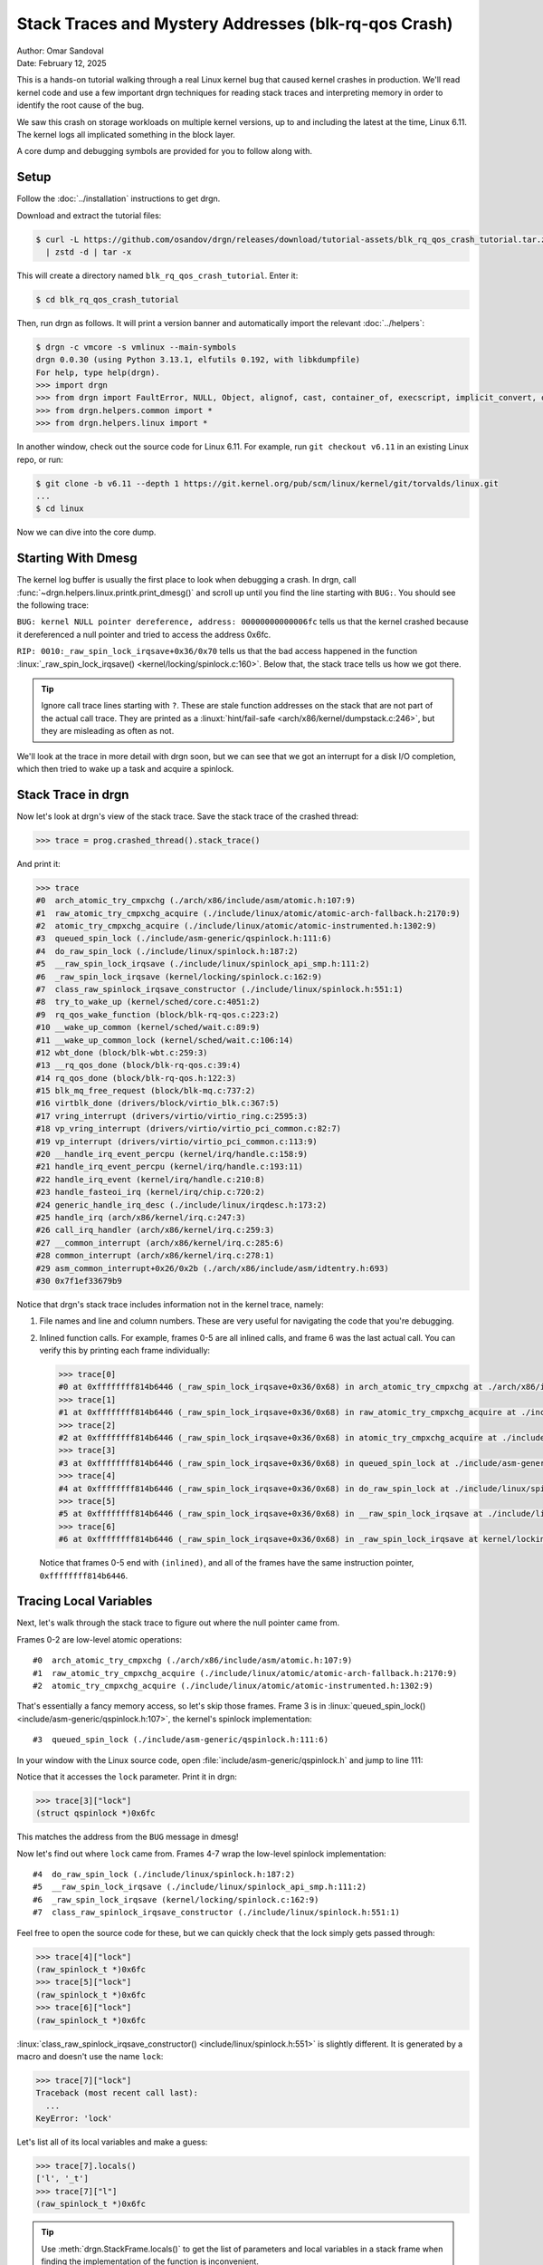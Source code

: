 Stack Traces and Mystery Addresses (blk-rq-qos Crash)
=====================================================

| Author: Omar Sandoval
| Date: February 12, 2025

.. linuxversion:: v6.11

This is a hands-on tutorial walking through a real Linux kernel bug that caused
kernel crashes in production. We'll read kernel code and use a few important
drgn techniques for reading stack traces and interpreting memory in order to
identify the root cause of the bug.

We saw this crash on storage workloads on multiple kernel versions, up to and
including the latest at the time, Linux 6.11. The kernel logs all implicated
something in the block layer.

A core dump and debugging symbols are provided for you to follow along with.

Setup
-----

.. highlight:: console

Follow the :doc:`../installation` instructions to get drgn.

Download and extract the tutorial files:

.. code-block::
    :class: tutorial

    $ curl -L https://github.com/osandov/drgn/releases/download/tutorial-assets/blk_rq_qos_crash_tutorial.tar.zst \
      | zstd -d | tar -x

This will create a directory named ``blk_rq_qos_crash_tutorial``. Enter it:

.. code-block::
    :class: tutorial

    $ cd blk_rq_qos_crash_tutorial

Then, run drgn as follows. It will print a version banner and automatically
import the relevant :doc:`../helpers`:

.. code-block::
    :class: tutorial

    $ drgn -c vmcore -s vmlinux --main-symbols
    drgn 0.0.30 (using Python 3.13.1, elfutils 0.192, with libkdumpfile)
    For help, type help(drgn).
    >>> import drgn
    >>> from drgn import FaultError, NULL, Object, alignof, cast, container_of, execscript, implicit_convert, offsetof, reinterpret, sizeof, stack_trace
    >>> from drgn.helpers.common import *
    >>> from drgn.helpers.linux import *

In another window, check out the source code for Linux 6.11. For example, run
``git checkout v6.11`` in an existing Linux repo, or run:

.. code-block::
    :class: tutorial

    $ git clone -b v6.11 --depth 1 https://git.kernel.org/pub/scm/linux/kernel/git/torvalds/linux.git
    ...
    $ cd linux

Now we can dive into the core dump.

Starting With Dmesg
-------------------

.. highlight:: pycon

The kernel log buffer is usually the first place to look when debugging a
crash. In drgn, call :func:`~drgn.helpers.linux.printk.print_dmesg()` and
scroll up until you find the line starting with ``BUG:``. You should see the
following trace:

.. code-block::
    :class: scroll-y tutorial
    :emphasize-lines: 3,11

    >>> print_dmesg()
    ...
    [   18.051123] BUG: kernel NULL pointer dereference, address: 00000000000006fc
    [   18.051597] #PF: supervisor write access in kernel mode
    [   18.051936] #PF: error_code(0x0002) - not-present page
    [   18.052241] PGD 0 P4D 0
    [   18.052336] Oops: Oops: 0002 [#1] PREEMPT SMP NOPTI
    [   18.052629] CPU: 0 UID: 0 PID: 906 Comm: fio Kdump: loaded Not tainted 6.11.0 #1
    [   18.053123] Hardware name: QEMU Standard PC (i440FX + PIIX, 1996), BIOS 1.16.3-3.fc41 04/01/2014
    [   18.053739] RIP: 0010:_raw_spin_lock_irqsave+0x36/0x70
    [   18.054059] Code: 04 25 28 00 00 00 48 89 44 24 08 48 c7 04 24 00 00 00 00 9c 8f 04 24 48 8b 1c 24 fa 65 ff 05 89 2a b7 7e b9 01 00 00 00 31 c0 <f0> 0f b1 0f 75 1e 65 48 8b 04 25 28 00 00 00 48 3b 44 24 08 75 17
    [   18.055467] RSP: 0000:ffffc900011abcd0 EFLAGS: 00010046
    [   18.055788] RAX: 0000000000000000 RBX: 0000000000000082 RCX: 0000000000000001
    [   18.056260] RDX: 0000000000000000 RSI: 0000000000000003 RDI: 00000000000006fc
    [   18.056725] RBP: 0000000000000000 R08: 0000000000000000 R09: 000000000015000e
    [   18.057202] R10: ffff888002fa5900 R11: ffffffff81312090 R12: 0000000000000003
    [   18.057669] R13: ffff888002d4b678 R14: 00000000000006fc R15: 0000000000000003
    [   18.058138] FS:  00007f1ee66c06c0(0000) GS:ffff888005a00000(0000) knlGS:0000000000000000
    [   18.058677] CS:  0010 DS: 0000 ES: 0000 CR0: 0000000080050033
    [   18.059039] CR2: 00000000000006fc CR3: 0000000002f4a005 CR4: 0000000000770ef0
    [   18.059508] PKRU: 55555554
    [   18.059614] Call Trace:
    [   18.059700]  <TASK>
    [   18.059782]  ? __die_body+0x16/0x60
    [   18.059982]  ? page_fault_oops+0x31e/0x3a0
    [   18.060205]  ? exc_page_fault+0x55/0xa0
    [   18.060409]  ? asm_exc_page_fault+0x26/0x30
    [   18.060640]  ? __pfx_wbt_inflight_cb+0x10/0x10
    [   18.060892]  ? _raw_spin_lock_irqsave+0x36/0x70
    [   18.061150]  try_to_wake_up+0x3e/0x400
    [   18.061342]  rq_qos_wake_function+0x4d/0x60
    [   18.061572]  __wake_up_common+0x42/0x80
    [   18.061770]  __wake_up_common_lock+0x33/0x60
    [   18.062007]  wbt_done+0x60/0x80
    [   18.062152]  __rq_qos_done+0x22/0x40
    [   18.062330]  blk_mq_free_request+0x62/0xb0
    [   18.062551]  virtblk_done+0x99/0x120
    [   18.062731]  vring_interrupt+0x71/0x80
    [   18.062928]  vp_interrupt+0xa8/0xe0
    [   18.063100]  __handle_irq_event_percpu+0x89/0x1b0
    [   18.063373]  handle_irq_event_percpu+0xf/0x40
    [   18.063614]  handle_irq_event+0x30/0x50
    [   18.063831]  handle_fasteoi_irq+0xaa/0x1b0
    [   18.064051]  __common_interrupt+0x3a/0xb0
    [   18.064266]  common_interrupt+0x3d/0x90
    [   18.064462]  asm_common_interrupt+0x26/0x40
    [   18.064691] RIP: 0033:0x7f1ef33679b9
    [   18.064886] Code: ff 48 85 c0 0f 84 32 35 00 00 48 8b bd b8 f9 ff ff 4c 89 b5 80 f9 ff ff 48 89 07 4c 01 f8 48 89 85 78 f9 ff ff e9 8d ca ff ff <48> 8b 85 60 fa ff ff 48 8d 50 08 48 89 95 60 fa ff ff e9 c7 d5 ff
    [   18.066333] RSP: 002b:00007f1ee66baad0 EFLAGS: 00000212
    [   18.066624] RAX: 00007f1ee66bad56 RBX: 00007f1ee66bb1d0 RCX: 00007f1ee66bad56
    [   18.066999] RDX: 0000000000000030 RSI: 00000000000f12b3 RDI: 000000000000000a
    [   18.067476] RBP: 00007f1ee66bb1a0 R08: 000000000000002c R09: 0000000000000000
    [   18.068003] R10: 00007f1ef348dfe0 R11: 0000000000000020 R12: 0000000000000020
    [   18.068482] R13: 0000000000000000 R14: 00000000ffffffff R15: 0000000000000001
    [   18.069005]  </TASK>
    [   18.069097] CR2: 00000000000006fc

``BUG: kernel NULL pointer dereference, address: 00000000000006fc`` tells us
that the kernel crashed because it dereferenced a null pointer and tried to
access the address 0x6fc.

``RIP: 0010:_raw_spin_lock_irqsave+0x36/0x70`` tells us that the bad access
happened in the function :linux:`_raw_spin_lock_irqsave()
<kernel/locking/spinlock.c:160>`. Below that, the stack trace tells us how we
got there.

.. tip::

    Ignore call trace lines starting with ``?``. These are stale function
    addresses on the stack that are not part of the actual call trace. They are
    printed as a :linuxt:`hint/fail-safe <arch/x86/kernel/dumpstack.c:246>`,
    but they are misleading as often as not.

We'll look at the trace in more detail with drgn soon, but we can see that we
got an interrupt for a disk I/O completion, which then tried to wake up a task
and acquire a spinlock.

Stack Trace in drgn
-------------------

Now let's look at drgn's view of the stack trace. Save the stack trace of the
crashed thread:

.. code-block::
    :class: tutorial

    >>> trace = prog.crashed_thread().stack_trace()

And print it:

.. code-block::
    :class: scroll-y tutorial

    >>> trace
    #0  arch_atomic_try_cmpxchg (./arch/x86/include/asm/atomic.h:107:9)
    #1  raw_atomic_try_cmpxchg_acquire (./include/linux/atomic/atomic-arch-fallback.h:2170:9)
    #2  atomic_try_cmpxchg_acquire (./include/linux/atomic/atomic-instrumented.h:1302:9)
    #3  queued_spin_lock (./include/asm-generic/qspinlock.h:111:6)
    #4  do_raw_spin_lock (./include/linux/spinlock.h:187:2)
    #5  __raw_spin_lock_irqsave (./include/linux/spinlock_api_smp.h:111:2)
    #6  _raw_spin_lock_irqsave (kernel/locking/spinlock.c:162:9)
    #7  class_raw_spinlock_irqsave_constructor (./include/linux/spinlock.h:551:1)
    #8  try_to_wake_up (kernel/sched/core.c:4051:2)
    #9  rq_qos_wake_function (block/blk-rq-qos.c:223:2)
    #10 __wake_up_common (kernel/sched/wait.c:89:9)
    #11 __wake_up_common_lock (kernel/sched/wait.c:106:14)
    #12 wbt_done (block/blk-wbt.c:259:3)
    #13 __rq_qos_done (block/blk-rq-qos.c:39:4)
    #14 rq_qos_done (block/blk-rq-qos.h:122:3)
    #15 blk_mq_free_request (block/blk-mq.c:737:2)
    #16 virtblk_done (drivers/block/virtio_blk.c:367:5)
    #17 vring_interrupt (drivers/virtio/virtio_ring.c:2595:3)
    #18 vp_vring_interrupt (drivers/virtio/virtio_pci_common.c:82:7)
    #19 vp_interrupt (drivers/virtio/virtio_pci_common.c:113:9)
    #20 __handle_irq_event_percpu (kernel/irq/handle.c:158:9)
    #21 handle_irq_event_percpu (kernel/irq/handle.c:193:11)
    #22 handle_irq_event (kernel/irq/handle.c:210:8)
    #23 handle_fasteoi_irq (kernel/irq/chip.c:720:2)
    #24 generic_handle_irq_desc (./include/linux/irqdesc.h:173:2)
    #25 handle_irq (arch/x86/kernel/irq.c:247:3)
    #26 call_irq_handler (arch/x86/kernel/irq.c:259:3)
    #27 __common_interrupt (arch/x86/kernel/irq.c:285:6)
    #28 common_interrupt (arch/x86/kernel/irq.c:278:1)
    #29 asm_common_interrupt+0x26/0x2b (./arch/x86/include/asm/idtentry.h:693)
    #30 0x7f1ef33679b9

Notice that drgn's stack trace includes information not in the kernel trace,
namely:

1. File names and line and column numbers. These are very useful for navigating
   the code that you're debugging.
2. Inlined function calls. For example, frames 0-5 are all inlined calls, and
   frame 6 was the last actual call. You can verify this by printing each frame
   individually:

   .. code-block::
       :class: tutorial


       >>> trace[0]
       #0 at 0xffffffff814b6446 (_raw_spin_lock_irqsave+0x36/0x68) in arch_atomic_try_cmpxchg at ./arch/x86/include/asm/atomic.h:107:9 (inlined)
       >>> trace[1]
       #1 at 0xffffffff814b6446 (_raw_spin_lock_irqsave+0x36/0x68) in raw_atomic_try_cmpxchg_acquire at ./include/linux/atomic/atomic-arch-fallback.h:2170:9 (inlined)
       >>> trace[2]
       #2 at 0xffffffff814b6446 (_raw_spin_lock_irqsave+0x36/0x68) in atomic_try_cmpxchg_acquire at ./include/linux/atomic/atomic-instrumented.h:1302:9 (inlined)
       >>> trace[3]
       #3 at 0xffffffff814b6446 (_raw_spin_lock_irqsave+0x36/0x68) in queued_spin_lock at ./include/asm-generic/qspinlock.h:111:6 (inlined)
       >>> trace[4]
       #4 at 0xffffffff814b6446 (_raw_spin_lock_irqsave+0x36/0x68) in do_raw_spin_lock at ./include/linux/spinlock.h:187:2 (inlined)
       >>> trace[5]
       #5 at 0xffffffff814b6446 (_raw_spin_lock_irqsave+0x36/0x68) in __raw_spin_lock_irqsave at ./include/linux/spinlock_api_smp.h:111:2 (inlined)
       >>> trace[6]
       #6 at 0xffffffff814b6446 (_raw_spin_lock_irqsave+0x36/0x68) in _raw_spin_lock_irqsave at kernel/locking/spinlock.c:162:9

   Notice that frames 0-5 end with ``(inlined)``, and all of the frames have
   the same instruction pointer, ``0xffffffff814b6446``.

Tracing Local Variables
-----------------------

Next, let's walk through the stack trace to figure out where the null pointer
came from.

Frames 0-2 are low-level atomic operations::

    #0  arch_atomic_try_cmpxchg (./arch/x86/include/asm/atomic.h:107:9)
    #1  raw_atomic_try_cmpxchg_acquire (./include/linux/atomic/atomic-arch-fallback.h:2170:9)
    #2  atomic_try_cmpxchg_acquire (./include/linux/atomic/atomic-instrumented.h:1302:9)

That's essentially a fancy memory access, so let's skip those frames. Frame 3
is in :linux:`queued_spin_lock() <include/asm-generic/qspinlock.h:107>`, the
kernel's spinlock implementation::

    #3  queued_spin_lock (./include/asm-generic/qspinlock.h:111:6)

In your window with the Linux source code, open
:file:`include/asm-generic/qspinlock.h` and jump to line 111:

.. code-block:: c
    :caption: include/asm-generic/qspinlock.h
    :lineno-start: 107
    :emphasize-lines: 5

    static __always_inline void queued_spin_lock(struct qspinlock *lock)
    {
            int val = 0;

            if (likely(atomic_try_cmpxchg_acquire(&lock->val, &val, _Q_LOCKED_VAL)))
                    return;

            queued_spin_lock_slowpath(lock, val);
    }

Notice that it accesses the ``lock`` parameter. Print it in drgn:

.. code-block::
    :class: tutorial

    >>> trace[3]["lock"]
    (struct qspinlock *)0x6fc

This matches the address from the ``BUG`` message in dmesg!

Now let's find out where ``lock`` came from. Frames 4-7 wrap the low-level
spinlock implementation::

    #4  do_raw_spin_lock (./include/linux/spinlock.h:187:2)
    #5  __raw_spin_lock_irqsave (./include/linux/spinlock_api_smp.h:111:2)
    #6  _raw_spin_lock_irqsave (kernel/locking/spinlock.c:162:9)
    #7  class_raw_spinlock_irqsave_constructor (./include/linux/spinlock.h:551:1)

Feel free to open the source code for these, but we can quickly check that the
lock simply gets passed through:

.. code-block::
    :class: tutorial

    >>> trace[4]["lock"]
    (raw_spinlock_t *)0x6fc
    >>> trace[5]["lock"]
    (raw_spinlock_t *)0x6fc
    >>> trace[6]["lock"]
    (raw_spinlock_t *)0x6fc

:linux:`class_raw_spinlock_irqsave_constructor()
<include/linux/spinlock.h:551>` is slightly different. It is generated by a
macro and doesn't use the name ``lock``:

.. code-block::
    :class: tutorial

    >>> trace[7]["lock"]
    Traceback (most recent call last):
      ...
    KeyError: 'lock'

Let's list all of its local variables and make a guess:

.. code-block::
    :class: tutorial

    >>> trace[7].locals()
    ['l', '_t']
    >>> trace[7]["l"]
    (raw_spinlock_t *)0x6fc

.. tip::

    Use :meth:`drgn.StackFrame.locals()` to get the list of parameters and
    local variables in a stack frame when finding the implementation of the
    function is inconvenient.

The caller must have passed 0x6fc. Let's look at it. The next frame is in
:linux:`try_to_wake_up() <kernel/sched/core.c:4020>`::

    #8  try_to_wake_up (kernel/sched/core.c:4051:2)

Open :file:`kernel/sched/core.c` at line 4051:

.. code-block:: c
    :caption: kernel/sched/core.c
    :emphasize-lines: 4

    int try_to_wake_up(struct task_struct *p, unsigned int state, int wake_flags)
    {
    ...
            scoped_guard (raw_spinlock_irqsave, &p->pi_lock) {

It is acquiring :linux:`pi_lock <include/linux/sched.h:1160>` in a
:linux:`task_struct <include/linux/sched.h:756>` (using a `scoped guard
<https://lwn.net/Articles/934679/>`_). Print the ``task_struct``:

.. code-block::
    :class: tutorial

    >>> trace[8]["p"]
    (struct task_struct *)0x0

There's our null pointer! But where did 0x6fc come from? Look at the offset of
``pi_lock`` in ``struct task_struct``:

.. code-block::
    :class: tutorial

    >>> hex(offsetof(prog.type("struct task_struct"), "pi_lock"))
    '0x6fc'

Or do the inverse and see what's at offset 0x6fc in ``struct task_struct``:

.. code-block::
    :class: tutorial

    >>> member_at_offset(prog.type("struct task_struct"), 0x6fc)
    'pi_lock.raw_lock.val.counter or pi_lock.raw_lock.locked or pi_lock.raw_lock.locked_pending'

.. tip::

    Use :func:`~drgn.offsetof()` and
    :func:`~drgn.helpers.common.type.member_at_offset()` to decipher pointers
    to struct members.

So where did ``p`` come from? Let's look at the caller,
:linux:`rq_qos_wake_function() <block/blk-rq-qos.c:206>`, in frame 9::

    #9  rq_qos_wake_function (block/blk-rq-qos.c:223:2)

Open :file:`block/blk-rq-qos.c` at line 223:

.. code-block:: c
    :caption: block/blk-rq-qos.c
    :lineno-start: 206
    :emphasize-lines: 18

    static int rq_qos_wake_function(struct wait_queue_entry *curr,
                                    unsigned int mode, int wake_flags, void *key)
    {
            struct rq_qos_wait_data *data = container_of(curr,
                                                         struct rq_qos_wait_data,
                                                         wq);

            /*
             * If we fail to get a budget, return -1 to interrupt the wake up loop
             * in __wake_up_common.
             */
            if (!data->cb(data->rqw, data->private_data))
                    return -1;

            data->got_token = true;
            smp_wmb();
            list_del_init(&curr->entry);
            wake_up_process(data->task);
            return 1;
    }

(Note: :linux:`wake_up_process() <kernel/sched/core.c:4297>` doesn't show up in
the stack trace because of `tail call elimination
<https://en.wikipedia.org/wiki/Tail_call>`_. This `may be fixed
<https://github.com/osandov/drgn/issues/345>`_ in a future release of drgn.)

``p`` came from ``data->task``. Print ``data``:

.. code-block::
    :class: tutorial

    >>> trace[9]["data"]
    *(struct rq_qos_wait_data *)0xffffc900011b3558 = {
            .wq = (struct wait_queue_entry){
                    .flags = (unsigned int)2168637095,
                    .private = (void *)0xffff888002d6c000,
                    .func = (wait_queue_func_t)0x0,
                    .entry = (struct list_head){
                            .next = (struct list_head *)0xffff888002d6c000,
                            .prev = (struct list_head *)0xffff888002da2100,
                    },
            },
            .task = (struct task_struct *)0xffff888000fd6001,
            .rqw = (struct rq_wait *)0xffffc900011b3a30,
            .cb = (acquire_inflight_cb_t *)0xffff888002763030,
            .private_data = (void *)0x1,
            .got_token = (bool)201,
    }

Notice that ``data->task`` is NOT null. Print the ``comm`` member, which should
be the thread name:

.. code-block::
    :class: tutorial

    >>> trace[9]["data"].task.comm
    (char [16])""

Instead, it's empty. This doesn't appear to be a valid ``task_struct``.

Identifying Mystery Addresses
-----------------------------

If ``data->task`` isn't a valid ``task_struct``, then what is it? Pass it to
:func:`~drgn.helpers.common.memory.identify_address()` to answer that:

.. code-block::
    :class: tutorial

    >>> identify_address(trace[9]["data"].task)
    'slab object: buffer_head+0x1'

It's a pointer to a completely unrelated type.

Since our problem seems to stem from ``data``, pass it to
``identify_address()`` to see where it comes from:

.. code-block::
    :class: tutorial

    >>> identify_address(trace[9]["data"])
    'vmap stack: 909 (fio) +0x3558'

This means that ``data`` is on the stack of the task with PID 909.

.. tip::

    Use :func:`~drgn.helpers.common.memory.identify_address()` to figure out
    what an unknown address refers to.

Other Stacks
------------

Notice that we've seen three possibilities for ``data->task``:

1. When it was passed to ``wake_up_process()``, it was ``NULL``.
2. By the time of the crash, it was an unrelated pointer.
3. It's supposed to point to a ``task_struct``.

This suggests that there's a data race on ``data->task``.

We know that ``data`` is on the stack of another task. Let's find where it's
created. In :file:`block/blk-rq-qos.c`, search for ``struct rq_qos_wait_data``.
You should find it being used in :linux:`rq_qos_wait()
<block/blk-rq-qos.c:243>`:

.. code-block:: c
    :caption: block/blk-rq-qos.c
    :lineno-start: 243
    :emphasize-lines: 5

    void rq_qos_wait(struct rq_wait *rqw, void *private_data,
                     acquire_inflight_cb_t *acquire_inflight_cb,
                     cleanup_cb_t *cleanup_cb)
    {
            struct rq_qos_wait_data data = {
                    .wq = {
                            .func	= rq_qos_wake_function,
                            .entry	= LIST_HEAD_INIT(data.wq.entry),
                    },
                    .task = current,
                    .rqw = rqw,
                    .cb = acquire_inflight_cb,
                    .private_data = private_data,
            };
            bool has_sleeper;

            has_sleeper = wq_has_sleeper(&rqw->wait);
            if (!has_sleeper && acquire_inflight_cb(rqw, private_data))
                    return;

            has_sleeper = !prepare_to_wait_exclusive(&rqw->wait, &data.wq,
                                                     TASK_UNINTERRUPTIBLE);
            do {
                    /* The memory barrier in set_task_state saves us here. */
                    if (data.got_token)
                            break;
                    if (!has_sleeper && acquire_inflight_cb(rqw, private_data)) {
                            finish_wait(&rqw->wait, &data.wq);

                            /*
                             * We raced with rq_qos_wake_function() getting a token,
                             * which means we now have two. Put our local token
                             * and wake anyone else potentially waiting for one.
                             */
                            smp_rmb();
                            if (data.got_token)
                                    cleanup_cb(rqw, private_data);
                            break;
                    }
                    io_schedule();
                    has_sleeper = true;
                    set_current_state(TASK_UNINTERRUPTIBLE);
            } while (1);
            finish_wait(&rqw->wait, &data.wq);
    }

This function creates ``data`` on the stack, with ``data->task`` set to the
current task, and then tries to acquire an "inflight counter". If one is not
available, it puts itself on a wait queue and blocks until it can get one.

So, ``rq_qos_wait()`` waits for an inflight counter, and
``rq_qos_wake_function()`` wakes it up when one becomes available. We would
expect that the PID we found earlier, 909, is currently blocked in
``rq_qos_wait()``. Pass the PID to :func:`~drgn.stack_trace()` to check:

.. code-block::
    :class: scroll-y tutorial

    >>> stack_trace(909)
    #0  rep_nop (./arch/x86/include/asm/vdso/processor.h:0:2)
    #1  cpu_relax (./arch/x86/include/asm/vdso/processor.h:18:2)
    #2  queued_spin_lock_slowpath (kernel/locking/qspinlock.c:380:3)
    #3  queued_spin_lock (./include/asm-generic/qspinlock.h:114:2)
    #4  do_raw_spin_lock (./include/linux/spinlock.h:187:2)
    #5  __raw_spin_lock_irqsave (./include/linux/spinlock_api_smp.h:111:2)
    #6  _raw_spin_lock_irqsave (kernel/locking/spinlock.c:162:9)
    #7  virtblk_add_req_batch (drivers/block/virtio_blk.c:481:2)
    #8  virtio_queue_rqs (drivers/block/virtio_blk.c:519:11)
    #9  __blk_mq_flush_plug_list (block/blk-mq.c:2704:2)
    #10 blk_mq_flush_plug_list (block/blk-mq.c:2781:4)
    #11 blk_add_rq_to_plug (block/blk-mq.c:1292:3)
    #12 blk_mq_submit_bio (block/blk-mq.c:3028:3)
    #13 __submit_bio (block/blk-core.c:615:3)
    #14 __submit_bio_noacct_mq (block/blk-core.c:696:3)
    #15 submit_bio_noacct_nocheck (block/blk-core.c:725:3)
    #16 ext4_io_submit (fs/ext4/page-io.c:377:3)
    #17 io_submit_add_bh (fs/ext4/page-io.c:418:3)
    #18 ext4_bio_write_folio (fs/ext4/page-io.c:560:3)
    #19 mpage_submit_folio (fs/ext4/inode.c:1943:8)
    #20 mpage_process_page_bufs (fs/ext4/inode.c:2056:9)
    #21 mpage_prepare_extent_to_map (fs/ext4/inode.c:2564:11)
    #22 ext4_do_writepages (fs/ext4/inode.c:2706:8)
    #23 ext4_writepages (fs/ext4/inode.c:2842:8)
    #24 do_writepages (mm/page-writeback.c:2683:10)
    #25 __filemap_fdatawrite_range (mm/filemap.c:430:9)
    #26 generic_fadvise (mm/fadvise.c:114:3)
    #27 vfs_fadvise (mm/fadvise.c:185:9)
    #28 ksys_fadvise64_64 (mm/fadvise.c:199:8)
    #29 __do_sys_fadvise64 (mm/fadvise.c:214:9)
    #30 __se_sys_fadvise64 (mm/fadvise.c:212:1)
    #31 __x64_sys_fadvise64 (mm/fadvise.c:212:1)
    #32 do_syscall_x64 (arch/x86/entry/common.c:52:14)
    #33 do_syscall_64 (arch/x86/entry/common.c:83:7)
    #34 entry_SYSCALL_64+0xaf/0x14c (arch/x86/entry/entry_64.S:121)
    #35 0x7f1ef340203a

It's not in ``rq_qos_wait()``! It seems to have moved on to something else.

Analysis
--------

At this point, we've gotten everything that we need from drgn. Now we need to
interpret what we've gathered and analyze the kernel code.

Based on the stack trace for PID 909, we can conclude that the *waiter* got a
counter, returned, and moved on to something else. It reused the stack for
unrelated data, which explains the mystery pointer that we saw in
``data->task``. The series of events is something like this:

1. ``acquire_inflight_cb()`` on line 260 fails.
2. ``prepare_to_wait_exclusive()`` puts ``data`` on the waitqueue.
3. ``acquire_inflight_cb()`` on line 269 succeeds.
4. ``finish_wait()`` removes ``data`` from the waitqueue.
5. ``rq_qos_wait()`` returns and the task moves on to something else, reusing
   the stack memory.

This means that the *waker* found the waiter's ``data`` in between steps 2 and
4, but by the time the waker called ``wake_up_process(data->task)``, the waiter
was past step 5.

Wakers and waiters are supposed to be synchronized. Going back to the crashing
stack trace, we see that ``rq_qos_wake_function()`` is called via
:linux:`__wake_up_common_lock() <kernel/sched/wait.c:99>`::

    #10 __wake_up_common (kernel/sched/wait.c:89:9)
    #11 __wake_up_common_lock (kernel/sched/wait.c:106:14)

Open :file:`kernel/sched/wait.c` at line 106 and see that it's holding
``wq_head->lock``:

.. code-block:: c
    :caption: kernel/sched/wait.c
    :lineno-start: 99
    :emphasize-lines: 8

    static int __wake_up_common_lock(struct wait_queue_head *wq_head, unsigned int mode,
                            int nr_exclusive, int wake_flags, void *key)
    {
            unsigned long flags;
            int remaining;

            spin_lock_irqsave(&wq_head->lock, flags);
            remaining = __wake_up_common(wq_head, mode, nr_exclusive, wake_flags,
                            key);
            spin_unlock_irqrestore(&wq_head->lock, flags);

            return nr_exclusive - remaining;
    }

On the waiter side, :linux:`finish_wait() <kernel/sched/wait.c:446>` also grabs
``wq_head->lock``:

.. code-block:: c
    :caption: kernel/sched/wait.c
    :lineno-start: 446

    void finish_wait(struct wait_queue_head *wq_head, struct wait_queue_entry *wq_entry)
    {
            unsigned long flags;

            __set_current_state(TASK_RUNNING);
            /*
             * We can check for list emptiness outside the lock
             * IFF:
             *  - we use the "careful" check that verifies both
             *    the next and prev pointers, so that there cannot
             *    be any half-pending updates in progress on other
             *    CPU's that we haven't seen yet (and that might
             *    still change the stack area.
             * and
             *  - all other users take the lock (ie we can only
             *    have _one_ other CPU that looks at or modifies
             *    the list).
             */
            if (!list_empty_careful(&wq_entry->entry)) {
                    spin_lock_irqsave(&wq_head->lock, flags);
                    list_del_init(&wq_entry->entry);
                    spin_unlock_irqrestore(&wq_head->lock, flags);
            }
    }

But there's an important detail here: ``finish_wait()`` doesn't take the lock
if the wait queue list entry is empty, i.e., if it has already been removed
from the wait queue.

Go back to ``rq_qos_wake_function()``:

.. code-block:: c
    :caption: block/blk-rq-qos.c
    :lineno-start: 206

    static int rq_qos_wake_function(struct wait_queue_entry *curr,
                                    unsigned int mode, int wake_flags, void *key)
    {
            struct rq_qos_wait_data *data = container_of(curr,
                                                         struct rq_qos_wait_data,
                                                         wq);

            /*
             * If we fail to get a budget, return -1 to interrupt the wake up loop
             * in __wake_up_common.
             */
            if (!data->cb(data->rqw, data->private_data))
                    return -1;

            data->got_token = true;
            smp_wmb();
            list_del_init(&curr->entry);
            wake_up_process(data->task);
            return 1;
    }

It removes the entry from the wait queue on line 222, then accesses the entry
on line 223.

That's the race condition: as soon as the entry has been removed from the wait
queue, ``finish_wait()`` in the waiter can return instantly, and the waiter is
free to move on. Therefore, after the entry has been removed, the waker must
not access it.

The Fix
-------

The fix is trivial: don't delete the wait queue entry until *after* using it.

.. code-block:: diff

    diff --git a/block/blk-rq-qos.c b/block/blk-rq-qos.c
    index 2cfb297d9a62..058f92c4f9d5 100644
    --- a/block/blk-rq-qos.c
    +++ b/block/blk-rq-qos.c
    @@ -219,8 +219,8 @@ static int rq_qos_wake_function(struct wait_queue_entry *curr,

            data->got_token = true;
            smp_wmb();
    -       list_del_init(&curr->entry);
            wake_up_process(data->task);
    +       list_del_init_careful(&curr->entry);
            return 1;
     }

The deletion also needs careful memory ordering to pair with the
:linux:`list_empty_careful() <include/linux/list.h:407>` in ``finish_wait()``,
hence the replacement of :linux:`list_del_init() <include/linux/list.h:285>`
with :linux:`list_del_init_careful() <include/linux/list.h:387>`.

This fix was merged in Linux 6.12 in `commit e972b08b91ef ("blk-rq-qos: fix
crash on rq_qos_wait vs. rq_qos_wake_function race")
<https://git.kernel.org/pub/scm/linux/kernel/git/torvalds/linux.git/commit/?id=e972b08b91ef48488bae9789f03cfedb148667fb>`_.

Conclusion
----------

Debugging a core dump involves a lot of cross-referencing code and core dump
state. drgn gives you some powerful capabilities for understanding kernel
state, which you can use to discern subtle bugs like this one. In particular,
:func:`~drgn.helpers.common.memory.identify_address()`,
:func:`~drgn.helpers.common.type.member_at_offset()`, and
:meth:`drgn.StackFrame.locals()` are often crucial to an investigation.

Feel free to reference the :doc:`../helpers` and explore this core dump further.

Bonus Challenge: Reading File Pages
-----------------------------------

As a bonus, try dumping the contents of the file ``/init`` in the core dump
(this is the script that I used to reproduce the bug).

First, find the inode for ``/init`` and its file size.

.. details:: Hint

    See :func:`~drgn.helpers.linux.fs.path_lookup()`.

.. details:: Answer

    .. code-block::
        :class: tutorial

        >>> inode = path_lookup("/init").dentry.d_inode
        >>> inode
        *(struct inode *)0xffff88800289c568 = {
                ...
        }
        >>> inode.i_size
        (loff_t)578

The page cache for an inode is in an XArray, ``inode->i_mapping->i_pages``. Get
the cached page at offset 0.

.. details:: Hint

    See :func:`~drgn.helpers.linux.xarray.xa_load()` and :func:`~drgn.cast()`.

.. details:: Answer

    .. code-block::
        :class: tutorial

        >>> entry = xa_load(inode.i_mapping.i_pages.address_of_(), 0)
        >>> page = cast("struct page *", entry)
        >>> page
        *(struct page *)0xffffea000015f840 = {
                ...
        }

Get the page's virtual address.

.. details:: Hint

    See :func:`~drgn.helpers.linux.mm.page_to_virt()`.

.. details:: Answer

    .. code-block::
        :class: tutorial

        >>> addr = page_to_virt(page)
        >>> addr
        (void *)0xffff8880057e1000

Finally, read from the virtual address.

.. details:: Hint

    See :meth:`drgn.Program.read()`.

.. details:: Answer

    .. code-block::
        :class: tutorial

        >>> print(prog.read(addr, inode.i_size).decode())
        #!/bin/sh -e

        mount -t proc -o nosuid,nodev,noexec proc /proc
        mount -t devtmpfs -o nosuid dev /dev
        mkdir /dev/shm
        mount -t tmpfs -o nosuid,nodev tmpfs /dev/shm
        mount -t sysfs -o nosuid,nodev,noexec sys /sys
        mount -t tmpfs -o nosuid,nodev tmpfs /tmp
        kexec --load-panic --kexec-syscall-auto --command-line="root=/dev/vda rw console=ttyS0,115200 init=/kdump-init" vmlinuz
        echo 1 > /sys/block/vda/queue/wbt_lat_usec
        while true; do
                cat /init > /dev/null
        done &
        fio --name=writer --rw=randwrite --ioengine=sync --buffered=1 --bs=4K --time_based --runtime=3600 --size=16M
        poweroff -f
